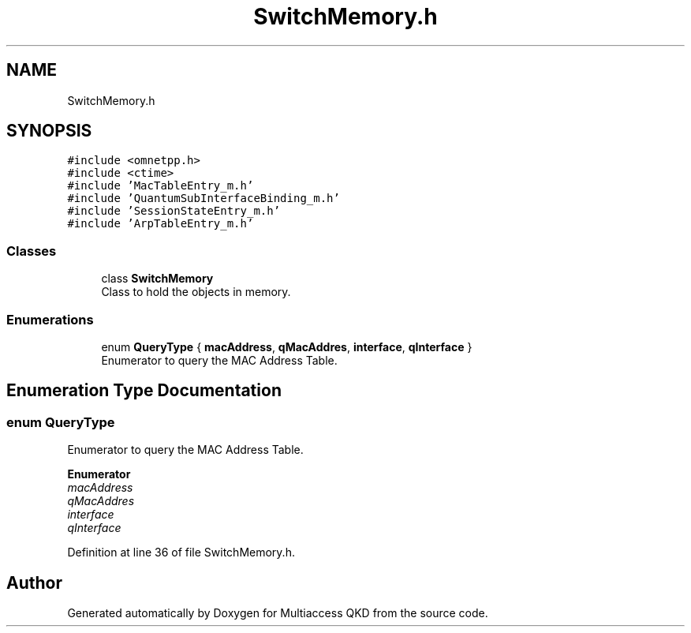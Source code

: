 .TH "SwitchMemory.h" 3 "Tue Sep 17 2019" "Multiaccess QKD" \" -*- nroff -*-
.ad l
.nh
.SH NAME
SwitchMemory.h
.SH SYNOPSIS
.br
.PP
\fC#include <omnetpp\&.h>\fP
.br
\fC#include <ctime>\fP
.br
\fC#include 'MacTableEntry_m\&.h'\fP
.br
\fC#include 'QuantumSubInterfaceBinding_m\&.h'\fP
.br
\fC#include 'SessionStateEntry_m\&.h'\fP
.br
\fC#include 'ArpTableEntry_m\&.h'\fP
.br

.SS "Classes"

.in +1c
.ti -1c
.RI "class \fBSwitchMemory\fP"
.br
.RI "Class to hold the objects in memory\&. "
.in -1c
.SS "Enumerations"

.in +1c
.ti -1c
.RI "enum \fBQueryType\fP { \fBmacAddress\fP, \fBqMacAddres\fP, \fBinterface\fP, \fBqInterface\fP }"
.br
.RI "Enumerator to query the MAC Address Table\&. "
.in -1c
.SH "Enumeration Type Documentation"
.PP 
.SS "enum \fBQueryType\fP"

.PP
Enumerator to query the MAC Address Table\&. 
.PP
\fBEnumerator\fP
.in +1c
.TP
\fB\fImacAddress \fP\fP
.TP
\fB\fIqMacAddres \fP\fP
.TP
\fB\fIinterface \fP\fP
.TP
\fB\fIqInterface \fP\fP
.PP
Definition at line 36 of file SwitchMemory\&.h\&.
.SH "Author"
.PP 
Generated automatically by Doxygen for Multiaccess QKD from the source code\&.
